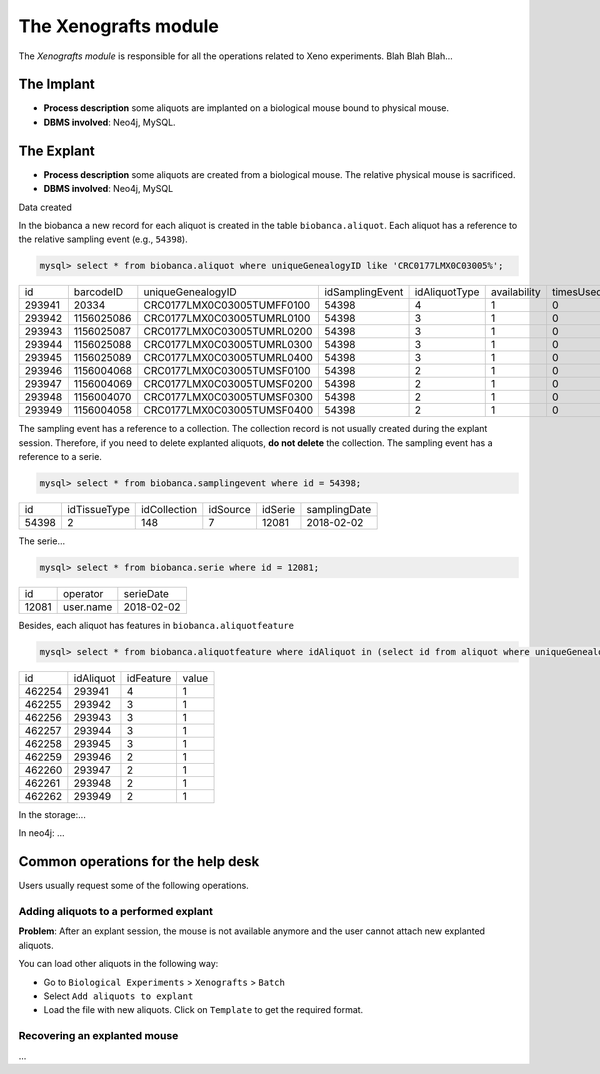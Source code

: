 *********************
The Xenografts module
*********************

The *Xenografts module* is responsible for all the operations related to Xeno experiments. Blah Blah Blah...






The Implant
###########

- **Process description** some aliquots are implanted on a biological mouse bound to physical mouse.
- **DBMS involved**: Neo4j, MySQL.





The Explant
###########

- **Process description** some aliquots are created from a biological mouse. The relative physical mouse is sacrificed.
- **DBMS involved**: Neo4j, MySQL

Data created

In the biobanca a new record for each aliquot is created in the table ``biobanca.aliquot``. Each aliquot has a reference to the relative sampling event (e.g., ``54398``).

.. code:: sql

    mysql> select * from biobanca.aliquot where uniqueGenealogyID like 'CRC0177LMX0C03005%';


+--------+------------+----------------------------+-----------------+---------------+--------------+-----------+---------+-------------+
| id     | barcodeID  | uniqueGenealogyID          | idSamplingEvent | idAliquotType | availability | timesUsed | derived | archiveDate |
+--------+------------+----------------------------+-----------------+---------------+--------------+-----------+---------+-------------+
| 293941 | 20334      | CRC0177LMX0C03005TUMFF0100 |           54398 |             4 |            1 |         0 |       0 | NULL        |
+--------+------------+----------------------------+-----------------+---------------+--------------+-----------+---------+-------------+
| 293942 | 1156025086 | CRC0177LMX0C03005TUMRL0100 |           54398 |             3 |            1 |         0 |       0 | NULL        |
+--------+------------+----------------------------+-----------------+---------------+--------------+-----------+---------+-------------+
| 293943 | 1156025087 | CRC0177LMX0C03005TUMRL0200 |           54398 |             3 |            1 |         0 |       0 | NULL        |
+--------+------------+----------------------------+-----------------+---------------+--------------+-----------+---------+-------------+
| 293944 | 1156025088 | CRC0177LMX0C03005TUMRL0300 |           54398 |             3 |            1 |         0 |       0 | NULL        |
+--------+------------+----------------------------+-----------------+---------------+--------------+-----------+---------+-------------+
| 293945 | 1156025089 | CRC0177LMX0C03005TUMRL0400 |           54398 |             3 |            1 |         0 |       0 | NULL        |
+--------+------------+----------------------------+-----------------+---------------+--------------+-----------+---------+-------------+
| 293946 | 1156004068 | CRC0177LMX0C03005TUMSF0100 |           54398 |             2 |            1 |         0 |       0 | NULL        |
+--------+------------+----------------------------+-----------------+---------------+--------------+-----------+---------+-------------+
| 293947 | 1156004069 | CRC0177LMX0C03005TUMSF0200 |           54398 |             2 |            1 |         0 |       0 | NULL        |
+--------+------------+----------------------------+-----------------+---------------+--------------+-----------+---------+-------------+
| 293948 | 1156004070 | CRC0177LMX0C03005TUMSF0300 |           54398 |             2 |            1 |         0 |       0 | NULL        |
+--------+------------+----------------------------+-----------------+---------------+--------------+-----------+---------+-------------+
| 293949 | 1156004058 | CRC0177LMX0C03005TUMSF0400 |           54398 |             2 |            1 |         0 |       0 | NULL        |
+--------+------------+----------------------------+-----------------+---------------+--------------+-----------+---------+-------------+


The sampling event has a reference to a collection. The collection record is not usually created during the explant session. Therefore, if you need to delete explanted aliquots, **do not delete** the collection. The sampling event has a reference to a serie.

.. code:: sql

    mysql> select * from biobanca.samplingevent where id = 54398;


+-------+--------------+--------------+----------+---------+--------------+
| id    | idTissueType | idCollection | idSource | idSerie | samplingDate |
+-------+--------------+--------------+----------+---------+--------------+
| 54398 |            2 |          148 |        7 |   12081 | 2018-02-02   |
+-------+--------------+--------------+----------+---------+--------------+


The serie...

.. code:: sql

    mysql> select * from biobanca.serie where id = 12081;

+-------+-------------------+------------+
| id    | operator          | serieDate  |
+-------+-------------------+------------+
| 12081 | user.name         | 2018-02-02 |
+-------+-------------------+------------+

Besides, each aliquot has features in ``biobanca.aliquotfeature``

.. code:: sql

    mysql> select * from biobanca.aliquotfeature where idAliquot in (select id from aliquot where uniqueGenealogyID like 'CRC0177LMX0C03005%');


+--------+-----------+-----------+-------+
| id     | idAliquot | idFeature | value |
+--------+-----------+-----------+-------+
| 462254 |    293941 |         4 |     1 |
+--------+-----------+-----------+-------+
| 462255 |    293942 |         3 |     1 |
+--------+-----------+-----------+-------+
| 462256 |    293943 |         3 |     1 |
+--------+-----------+-----------+-------+
| 462257 |    293944 |         3 |     1 |
+--------+-----------+-----------+-------+
| 462258 |    293945 |         3 |     1 |
+--------+-----------+-----------+-------+
| 462259 |    293946 |         2 |     1 |
+--------+-----------+-----------+-------+
| 462260 |    293947 |         2 |     1 |
+--------+-----------+-----------+-------+
| 462261 |    293948 |         2 |     1 |
+--------+-----------+-----------+-------+
| 462262 |    293949 |         2 |     1 |
+--------+-----------+-----------+-------+


In the storage:...



In neo4j: ...



Common operations for the help desk
###################################

Users usually request some of the following operations.

Adding aliquots to a performed explant
**************************************

**Problem**: After an explant session, the mouse is not available anymore and the user cannot attach new explanted aliquots.

You can load other aliquots in the following way:

- Go to ``Biological Experiments`` > ``Xenografts`` > ``Batch``
- Select ``Add aliquots to explant``
- Load the file with new aliquots. Click on ``Template`` to get the required format.

Recovering an explanted mouse
*****************************

...


